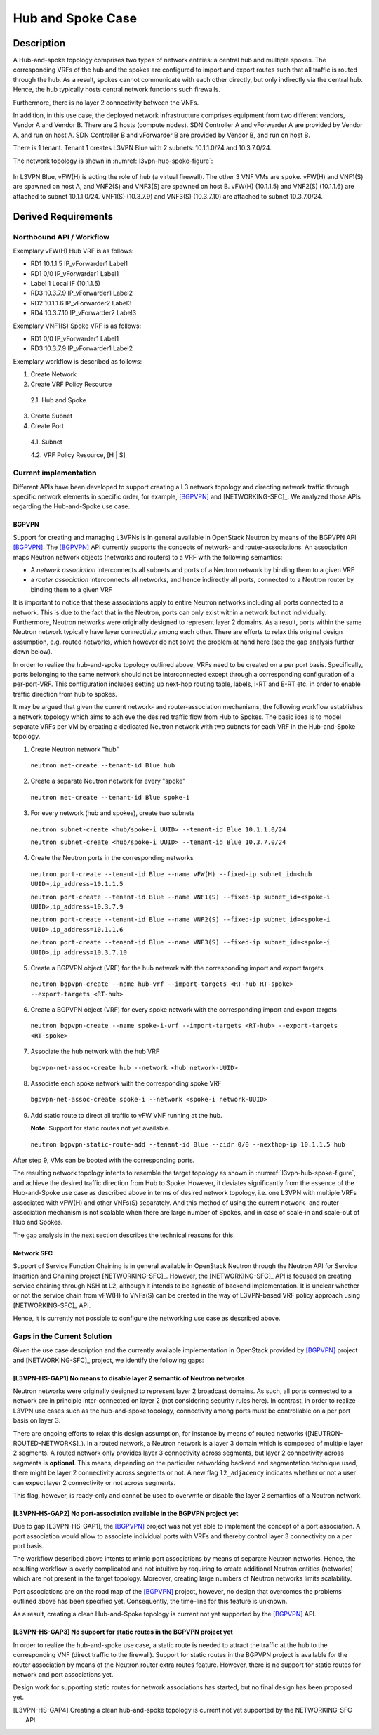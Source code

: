 .. This work is licensed under a Creative Commons Attribution 4.0 International License.
.. http://creativecommons.org/licenses/by/4.0
.. (c) Bin Hu

Hub and Spoke Case
------------------

Description
~~~~~~~~~~~

A Hub-and-spoke topology comprises two types of network entities: a central hub
and multiple spokes. The corresponding VRFs of the hub and the spokes are
configured to import and export routes such that all traffic is routed through
the hub. As a result, spokes cannot communicate with each other directly, but
only indirectly via the central hub. Hence, the hub typically hosts central network
functions such firewalls.

Furthermore, there is no layer 2 connectivity between the VNFs.

In addition, in this use case, the deployed network infrastructure comprises
equipment from two different vendors, Vendor A and Vendor B. There are 2 hosts
(compute nodes). SDN Controller A and vForwarder A are provided by Vendor A, and
run on host A. SDN Controller B and vForwarder B are provided by Vendor B, and run
on host B.

There is 1 tenant. Tenant 1 creates L3VPN Blue with 2 subnets: 10.1.1.0/24 and 10.3.7.0/24.

The network topology is shown in :numref:`l3vpn-hub-spoke-figure`:

.. figure:: images/l3vpn-hub-spoke.png
   :name:  l3vpn-hub-spoke-figure
   :width: 100%

In L3VPN Blue, vFW(H) is acting the role of ``hub`` (a virtual firewall).
The other 3 VNF VMs are ``spoke``. vFW(H) and VNF1(S) are spawned on host A,
and VNF2(S) and VNF3(S) are spawned on host B. vFW(H) (10.1.1.5) and VNF2(S)
(10.1.1.6) are attached to subnet 10.1.1.0/24. VNF1(S) (10.3.7.9) and VNF3(S)
(10.3.7.10) are attached to subnet 10.3.7.0/24.


Derived Requirements
~~~~~~~~~~~~~~~~~~~~~

Northbound API / Workflow
+++++++++++++++++++++++++

.. Georg: this needs to be made more readable / explanatory

Exemplary vFW(H) Hub VRF is as follows:

* RD1 10.1.1.5  IP_vForwarder1 Label1
* RD1 0/0 IP_vForwarder1 Label1
* Label 1 Local IF (10.1.1.5)
* RD3 10.3.7.9  IP_vForwarder1 Label2
* RD2 10.1.1.6  IP_vForwarder2 Label3
* RD4 10.3.7.10 IP_vForwarder2 Label3

Exemplary VNF1(S) Spoke VRF is as follows:

* RD1 0/0 IP_vForwarder1 Label1
* RD3 10.3.7.9  IP_vForwarder1 Label2

Exemplary workflow is described as follows:

1. Create Network

2. Create VRF Policy Resource

  2.1. Hub and Spoke

3. Create Subnet

4. Create Port

  4.1. Subnet

  4.2. VRF Policy Resource, [H | S]



Current implementation
++++++++++++++++++++++

Different APIs have been developed to support creating a L3 network topology and
directing network traffic through specific network elements in specific order,
for example, [BGPVPN]_ and [NETWORKING-SFC]_. We analyzed those APIs regarding
the Hub-and-Spoke use case.


BGPVPN
''''''

Support for creating and managing L3VPNs is in general available in OpenStack
Neutron by means of the BGPVPN API [BGPVPN]_.  The [BGPVPN]_ API currently
supports the concepts of network- and router-associations. An association maps
Neutron network objects (networks and routers) to a VRF with the following
semantics:

* A *network association* interconnects all subnets and ports of a Neutron
  network by binding them to a given VRF
* a *router association* interconnects all networks, and hence indirectly all
  ports, connected to a Neutron router by binding them to a given VRF

It is important to notice that these associations apply to entire Neutron
networks including all ports connected to a network. This is due to the fact
that in the Neutron, ports can only exist within a network but not individually.
Furthermore, Neutron networks were originally designed to represent layer 2
domains. As a result, ports within the same Neutron network typically have layer
connectivity among each other. There are efforts to relax this original design
assumption, e.g. routed networks, which however do not solve the problem at hand
here (see the gap analysis further down below).

In order to realize the hub-and-spoke topology outlined above, VRFs need to be
created on a per port basis. Specifically, ports belonging to the same network
should not be interconnected except through a corresponding configuration of a
per-port-VRF.  This configuration includes setting up next-hop routing table,
labels, I-RT and E-RT etc. in order to enable traffic direction from hub to
spokes.

It may be argued that given the current network- and router-association mechanisms,
the following workflow establishes a network topology which aims to achieve the desired
traffic flow from Hub to Spokes. The basic idea is to model separate VRFs per VM
by creating a dedicated Neutron network with two subnets for each VRF in the
Hub-and-Spoke topology.

1. Create Neutron network "hub"
  ``neutron net-create --tenant-id Blue hub``


2. Create a separate Neutron network for every "spoke"
  ``neutron net-create --tenant-id Blue spoke-i``


3. For every network (hub and spokes), create two subnets
  ``neutron subnet-create <hub/spoke-i UUID> --tenant-id Blue 10.1.1.0/24``

  ``neutron subnet-create <hub/spoke-i UUID> --tenant-id Blue 10.3.7.0/24``


4. Create the Neutron ports in the corresponding networks
  ``neutron port-create --tenant-id Blue --name vFW(H) --fixed-ip subnet_id=<hub UUID>,ip_address=10.1.1.5``

  ``neutron port-create --tenant-id Blue --name VNF1(S) --fixed-ip subnet_id=<spoke-i UUID>,ip_address=10.3.7.9``

  ``neutron port-create --tenant-id Blue --name VNF2(S) --fixed-ip subnet_id=<spoke-i UUID>,ip_address=10.1.1.6``

  ``neutron port-create --tenant-id Blue --name VNF3(S) --fixed-ip subnet_id=<spoke-i UUID>,ip_address=10.3.7.10``


5. Create a BGPVPN object (VRF) for the hub network with the corresponding import
   and export targets
  ``neutron bgpvpn-create --name hub-vrf --import-targets <RT-hub RT-spoke> --export-targets <RT-hub>``


6. Create a BGPVPN object (VRF) for every spoke network with the corresponding import
   and export targets
  ``neutron bgpvpn-create --name spoke-i-vrf --import-targets <RT-hub> --export-targets <RT-spoke>``


7. Associate the hub network with the hub VRF
  ``bgpvpn-net-assoc-create hub --network <hub network-UUID>``


8. Associate each spoke network with the corresponding spoke VRF
  ``bgpvpn-net-assoc-create spoke-i --network <spoke-i network-UUID>``


9. Add static route to direct all traffic to vFW VNF running at the hub.

   **Note:** Support for static routes not yet available.

  ``neutron bgpvpn-static-route-add --tenant-id Blue --cidr 0/0 --nexthop-ip 10.1.1.5 hub``

After step 9, VMs can be booted with the corresponding ports.

The resulting network topology intents to resemble the target topology as shown in
:numref:`l3vpn-hub-spoke-figure`, and achieve the desired traffic direction from Hub to Spoke.
However, it deviates significantly from the essence of the Hub-and-Spoke use case as
described above in terms of desired network topology, i.e. one L3VPN with multiple
VRFs associated with vFW(H) and other VNFs(S) separately. And this method of using
the current network- and router-association mechanism is not scalable when there are large
number of Spokes, and in case of scale-in and scale-out of Hub and Spokes.

The gap analysis in the next section describes the technical reasons for this.


Network SFC
'''''''''''

Support of Service Function Chaining is in general available in OpenStack Neutron through
the Neutron API for Service Insertion and Chaining project [NETWORKING-SFC]_.
However, the [NETWORKING-SFC]_ API is focused on creating service chaining through
NSH at L2, although it intends to be agnostic of backend implementation. It is unclear whether
or not the service chain from vFW(H) to VNFs(S) can be created in the way of L3VPN-based
VRF policy approach using [NETWORKING-SFC]_ API.

Hence, it is currently not possible to configure the networking use case as described above.

.. **Georg: we need to look deeper into SFC to substantiate our claim here.**


Gaps in the Current Solution
++++++++++++++++++++++++++++

Given the use case description and the currently available implementation in
OpenStack provided by [BGPVPN]_ project and [NETWORKING-SFC]_ project,
we identify the following gaps:


[L3VPN-HS-GAP1] No means to disable layer 2 semantic of Neutron networks
''''''''''''''''''''''''''''''''''''''''''''''''''''''''''''''''''''''''

Neutron networks were originally designed to represent layer 2 broadcast
domains. As such, all ports connected to a network are in principle
inter-connected on layer 2 (not considering security rules here). In contrast,
in order to realize L3VPN use cases such as the hub-and-spoke topology,
connectivity among ports must be controllable on a per port basis on layer 3.

There are ongoing efforts to relax this design assumption, for instance by means
of routed networks ([NEUTRON-ROUTED-NETWORKS]_). In a routed network, a Neutron network
is a layer 3 domain which is composed of multiple layer 2 segments. A routed
network only provides layer 3 connectivity across segments, but layer 2
connectivity across segments is **optional**. This means, depending on the
particular networking backend and segmentation technique used, there might be
layer 2 connectivity across segments or not. A new flag ``l2_adjacency``
indicates whether or not a user can expect layer 2 connectivity or not across
segments.

This flag, however, is ready-only and cannot be used to overwrite or disable the
layer 2 semantics of a Neutron network.


[L3VPN-HS-GAP2] No port-association available in the BGPVPN project yet
'''''''''''''''''''''''''''''''''''''''''''''''''''''''''''''''''''''''

Due to gap [L3VPN-HS-GAP1], the [BGPVPN]_ project was not yet able to implement
the concept of a port association. A port association would allow to associate
individual ports with VRFs and thereby control layer 3 connectivity on a per
port basis.

The workflow described above intents to mimic port associations by means of
separate Neutron networks. Hence, the resulting workflow is overly complicated
and not intuitive by requiring to create additional Neutron entities (networks)
which are not present in the target topology. Moreover, creating large numbers
of Neutron networks limits scalability.

Port associations are on the road map of the [BGPVPN]_ project, however, no
design that overcomes the problems outlined above has been specified yet.
Consequently, the time-line for this feature is unknown.

As a result, creating a clean Hub-and-Spoke topology is current not yet
supported by the [BGPVPN]_ API.


[L3VPN-HS-GAP3] No support for static routes in the BGPVPN project yet
''''''''''''''''''''''''''''''''''''''''''''''''''''''''''''''''''''''

In order to realize the hub-and-spoke use case, a static route is needed to
attract the traffic at the hub to the corresponding VNF (direct traffic to the
firewall). Support for static routes in the BGPVPN project is available for the
router association by means of the Neutron router extra routes feature. However,
there is no support for static routes for network and port associations yet.

Design work for supporting static routes for network associations has started,
but no final design has been proposed yet.

..
.. [L3VPN-HS-GAP4] Creating a clean hub-and-spoke topology is current not yet supported by the NETWORKING-SFC API.
.. [Georg: We need to look deeper into SFC before we can substantiate our claim]

